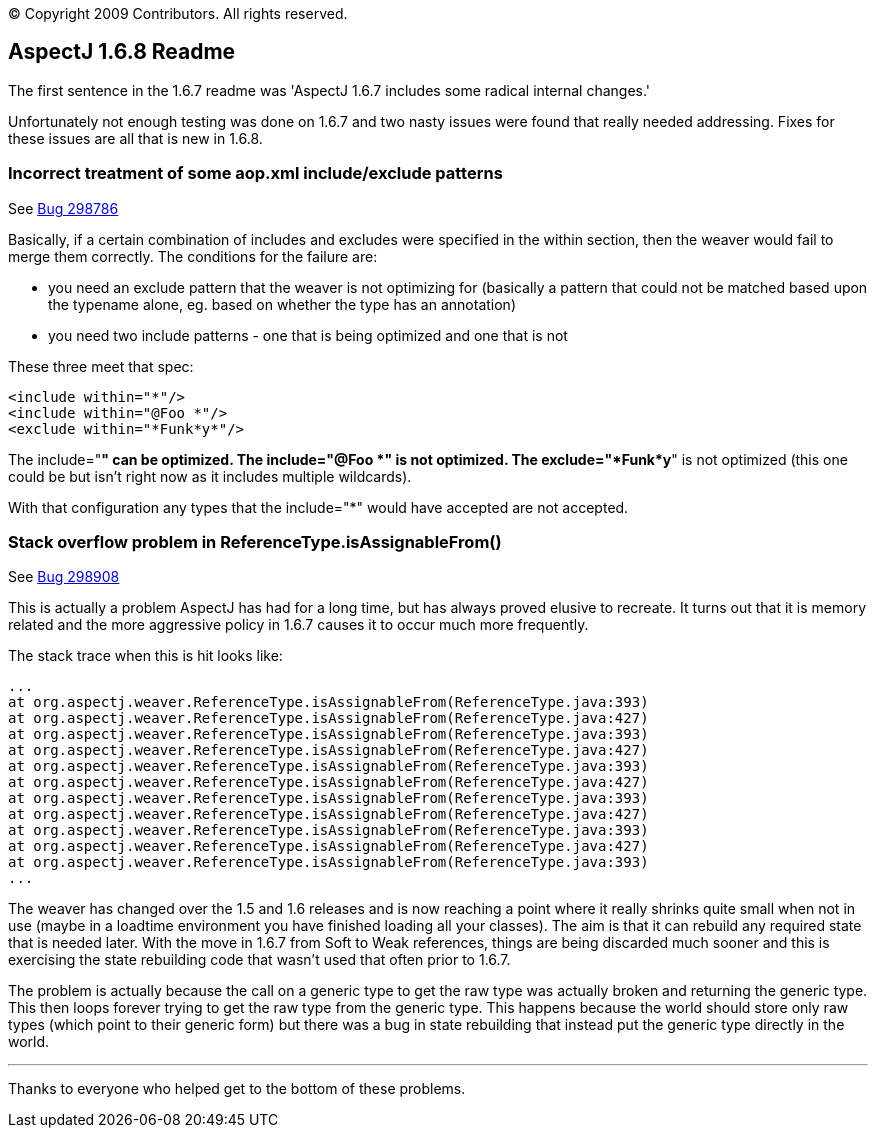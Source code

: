[.small]#© Copyright 2009 Contributors. All rights reserved.#

== AspectJ 1.6.8 Readme

The first sentence in the 1.6.7 readme was 'AspectJ 1.6.7 includes some
radical internal changes.'

Unfortunately not enough testing was done on 1.6.7 and two nasty issues
were found that really needed addressing. Fixes for these issues are all
that is new in 1.6.8.

=== Incorrect treatment of some aop.xml include/exclude patterns

See https://bugs.eclipse.org/bugs/show_bug.cgi?id=298786[Bug 298786]

Basically, if a certain combination of includes and excludes were
specified in the within section, then the weaver would fail to merge
them correctly. The conditions for the failure are:

* you need an exclude pattern that the weaver is not optimizing for
(basically a pattern that could not be matched based upon the typename
alone, eg. based on whether the type has an annotation)
* you need two include patterns - one that is being optimized and one
that is not

These three meet that spec:

[source, xml]
....
<include within="*"/>
<include within="@Foo *"/>
<exclude within="*Funk*y*"/>
....

The include="*" can be optimized. The include="@Foo *" is not optimized.
The exclude="*Funk*y*" is not optimized (this one could be but isn't
right now as it includes multiple wildcards).

With that configuration any types that the include="*" would have
accepted are not accepted.

=== Stack overflow problem in ReferenceType.isAssignableFrom()

See https://bugs.eclipse.org/bugs/show_bug.cgi?id=298908[Bug 298908]

This is actually a problem AspectJ has had for a long time, but has
always proved elusive to recreate. It turns out that it is memory
related and the more aggressive policy in 1.6.7 causes it to occur much
more frequently.

The stack trace when this is hit looks like:

[source, text]
....
...
at org.aspectj.weaver.ReferenceType.isAssignableFrom(ReferenceType.java:393)
at org.aspectj.weaver.ReferenceType.isAssignableFrom(ReferenceType.java:427)
at org.aspectj.weaver.ReferenceType.isAssignableFrom(ReferenceType.java:393)
at org.aspectj.weaver.ReferenceType.isAssignableFrom(ReferenceType.java:427)
at org.aspectj.weaver.ReferenceType.isAssignableFrom(ReferenceType.java:393)
at org.aspectj.weaver.ReferenceType.isAssignableFrom(ReferenceType.java:427)
at org.aspectj.weaver.ReferenceType.isAssignableFrom(ReferenceType.java:393)
at org.aspectj.weaver.ReferenceType.isAssignableFrom(ReferenceType.java:427)
at org.aspectj.weaver.ReferenceType.isAssignableFrom(ReferenceType.java:393)
at org.aspectj.weaver.ReferenceType.isAssignableFrom(ReferenceType.java:427)
at org.aspectj.weaver.ReferenceType.isAssignableFrom(ReferenceType.java:393)
...
....

The weaver has changed over the 1.5 and 1.6 releases and is now reaching
a point where it really shrinks quite small when not in use (maybe in a
loadtime environment you have finished loading all your classes). The
aim is that it can rebuild any required state that is needed later. With
the move in 1.6.7 from Soft to Weak references, things are being
discarded much sooner and this is exercising the state rebuilding code
that wasn't used that often prior to 1.6.7.

The problem is actually because the call on a generic type to get the
raw type was actually broken and returning the generic type. This then
loops forever trying to get the raw type from the generic type. This
happens because the world should store only raw types (which point to
their generic form) but there was a bug in state rebuilding that instead
put the generic type directly in the world.

'''''

Thanks to everyone who helped get to the bottom of these problems.
